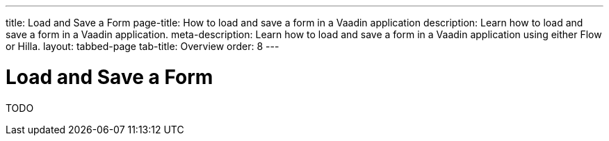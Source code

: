 ---
title: Load and Save a Form
page-title: How to load and save a form in a Vaadin application
description: Learn how to load and save a form in a Vaadin application.
meta-description: Learn how to load and save a form in a Vaadin application using either Flow or Hilla.
layout: tabbed-page
tab-title: Overview
order: 8
---


= Load and Save a Form

TODO

